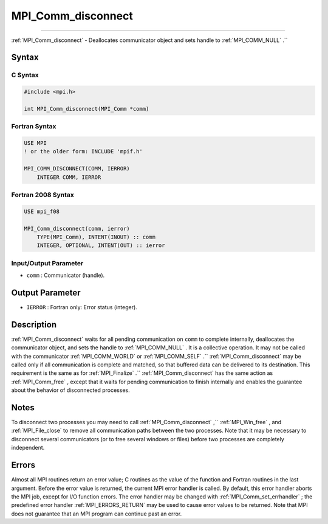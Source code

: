 .. _MPI_Comm_disconnect:

MPI_Comm_disconnect
~~~~~~~~~~~~~~~~~~~
====

:ref:`MPI_Comm_disconnect`  - Deallocates communicator object and sets
handle to :ref:`MPI_COMM_NULL` .``

Syntax
======

C Syntax
--------

.. code:: c

   #include <mpi.h>

   int MPI_Comm_disconnect(MPI_Comm *comm)

Fortran Syntax
--------------

.. code:: fortran

   USE MPI
   ! or the older form: INCLUDE 'mpif.h'

   MPI_COMM_DISCONNECT(COMM, IERROR)
       INTEGER COMM, IERROR

Fortran 2008 Syntax
-------------------

.. code:: fortran

   USE mpi_f08

   MPI_Comm_disconnect(comm, ierror)
       TYPE(MPI_Comm), INTENT(INOUT) :: comm
       INTEGER, OPTIONAL, INTENT(OUT) :: ierror

Input/Output Parameter
----------------------

-  ``comm`` : Communicator (handle).

Output Parameter
================

-  ``IERROR`` : Fortran only: Error status (integer).

Description
===========

:ref:`MPI_Comm_disconnect`  waits for all pending communication on ``comm``
to complete internally, deallocates the communicator object, and sets
the handle to :ref:`MPI_COMM_NULL` . It is a collective operation. It may
not be called with the communicator :ref:`MPI_COMM_WORLD`  or
:ref:`MPI_COMM_SELF` .`` :ref:`MPI_Comm_disconnect`  may be called only if all
communication is complete and matched, so that buffered data can be
delivered to its destination. This requirement is the same as for
:ref:`MPI_Finalize` .`` :ref:`MPI_Comm_disconnect`  has the same action as
:ref:`MPI_Comm_free` , except that it waits for pending communication to
finish internally and enables the guarantee about the behavior of
disconnected processes.

Notes
=====

To disconnect two processes you may need to call
:ref:`MPI_Comm_disconnect` ,`` :ref:`MPI_Win_free` , and :ref:`MPI_File_close`  to
remove all communication paths between the two processes. Note that it
may be necessary to disconnect several communicators (or to free several
windows or files) before two processes are completely independent.

Errors
======

Almost all MPI routines return an error value; C routines as the value
of the function and Fortran routines in the last argument. Before the
error value is returned, the current MPI error handler is called. By
default, this error handler aborts the MPI job, except for I/O function
errors. The error handler may be changed with
:ref:`MPI_Comm_set_errhandler` ; the predefined error handler
:ref:`MPI_ERRORS_RETURN`  may be used to cause error values to be returned.
Note that MPI does not guarantee that an MPI program can continue past
an error.


.. seealso:: :ref:`MPI_Comm_connect` :ref:`MPI_Comm_accept` 
